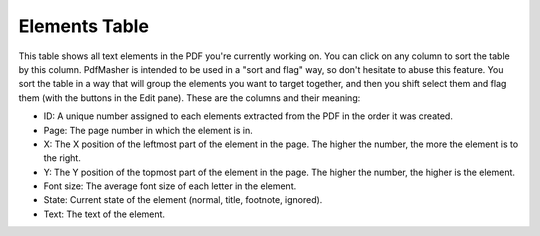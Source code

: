 Elements Table
==============

This table shows all text elements in the PDF you're currently working on. You can click on any 
column to sort the table by this column. PdfMasher is intended to be used in a "sort and flag" way,
so don't hesitate to abuse this feature. You sort the table in a way that will group the elements
you want to target together, and then you shift select them and flag them (with the buttons in the
Edit pane). These are the columns and their meaning:

* ID: A unique number assigned to each elements extracted from the PDF in the order it was created.
* Page: The page number in which the element is in.
* X: The X position of the leftmost part of the element in the page. The higher the number, the more 
  the element is to the right.
* Y: The Y position of the topmost part of the element in the page. The higher the number, the 
  higher is the element.
* Font size: The average font size of each letter in the element.
* State: Current state of the element (normal, title, footnote, ignored).
* Text: The text of the element.
